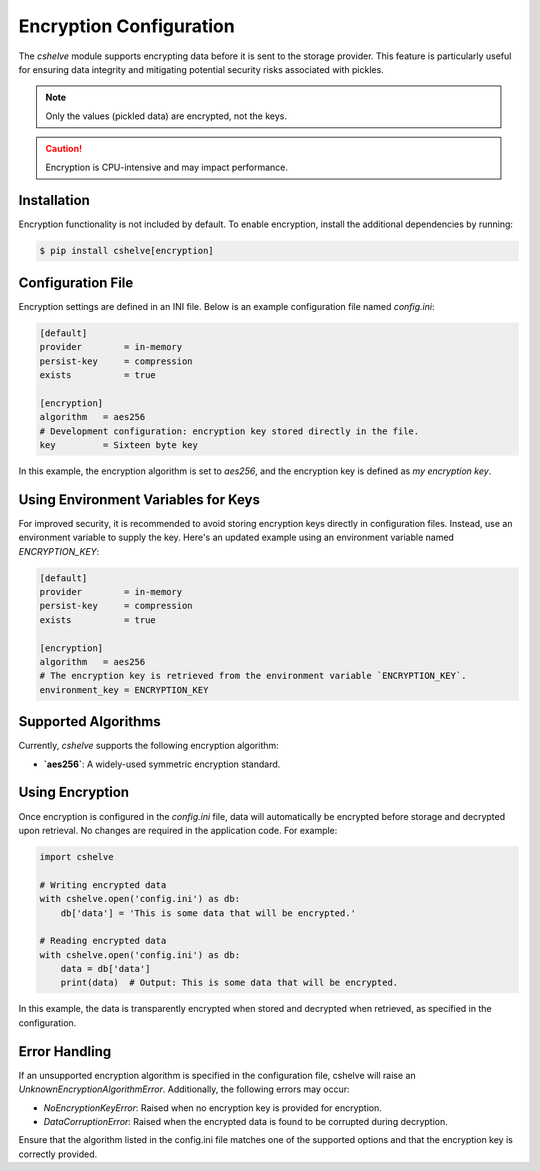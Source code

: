 Encryption Configuration
=========================

The `cshelve` module supports encrypting data before it is sent to the storage provider.
This feature is particularly useful for ensuring data integrity and mitigating potential security risks associated with pickles.

.. note::
   Only the values (pickled data) are encrypted, not the keys.

.. caution::
   Encryption is CPU-intensive and may impact performance.

Installation
############

Encryption functionality is not included by default. To enable encryption, install the additional dependencies by running:

.. code-block:: console

   $ pip install cshelve[encryption]

Configuration File
##################

Encryption settings are defined in an INI file. Below is an example configuration file named `config.ini`:

.. code-block:: ini

   [default]
   provider        = in-memory
   persist-key     = compression
   exists          = true

   [encryption]
   algorithm   = aes256
   # Development configuration: encryption key stored directly in the file.
   key         = Sixteen byte key

In this example, the encryption algorithm is set to `aes256`, and the encryption key is defined as `my encryption key`.

Using Environment Variables for Keys
####################################

For improved security, it is recommended to avoid storing encryption keys directly in configuration files. Instead, use an environment variable to supply the key.
Here's an updated example using an environment variable named `ENCRYPTION_KEY`:

.. code-block:: ini

   [default]
   provider        = in-memory
   persist-key     = compression
   exists          = true

   [encryption]
   algorithm   = aes256
   # The encryption key is retrieved from the environment variable `ENCRYPTION_KEY`.
   environment_key = ENCRYPTION_KEY

Supported Algorithms
#####################

Currently, `cshelve` supports the following encryption algorithm:

- **`aes256`**: A widely-used symmetric encryption standard.

Using Encryption
#################

Once encryption is configured in the `config.ini` file, data will automatically be encrypted before storage and decrypted upon retrieval. No changes are required in the application code. For example:

.. code-block:: python

   import cshelve

   # Writing encrypted data
   with cshelve.open('config.ini') as db:
       db['data'] = 'This is some data that will be encrypted.'

   # Reading encrypted data
   with cshelve.open('config.ini') as db:
       data = db['data']
       print(data)  # Output: This is some data that will be encrypted.

In this example, the data is transparently encrypted when stored and decrypted when retrieved, as specified in the configuration.

Error Handling
##############

If an unsupported encryption algorithm is specified in the configuration file, cshelve will raise an `UnknownEncryptionAlgorithmError`. Additionally, the following errors may occur:

- `NoEncryptionKeyError`: Raised when no encryption key is provided for encryption.

- `DataCorruptionError`: Raised when the encrypted data is found to be corrupted during decryption.

Ensure that the algorithm listed in the config.ini file matches one of the supported options and that the encryption key is correctly provided.
